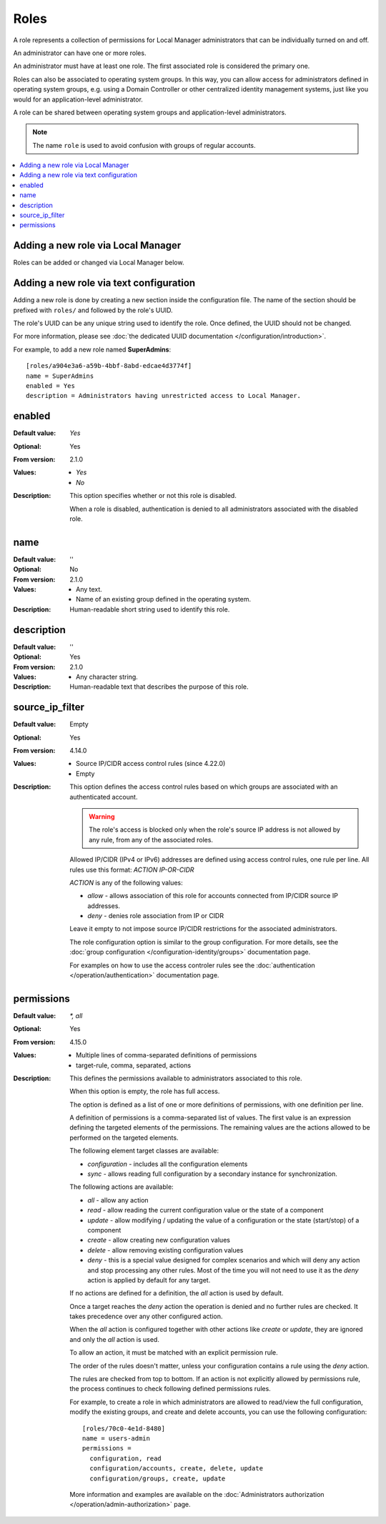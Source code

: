 Roles
=====

A role represents a collection of permissions for Local Manager
administrators that can be individually turned on and off.

An administrator can have one or more roles.

An administrator must have at least one role.
The first associated role is considered the primary one.

Roles can also be associated to operating system groups.
In this way, you can allow access for administrators defined in operating
system groups, e.g. using a Domain Controller or other centralized identity
management systems, just like you would for an application-level administrator.

A role can be shared between operating system groups and application-level
administrators.

..  note::
     The name ``role`` is used to avoid confusion with groups of regular
     accounts.

..  contents:: :local:


Adding a new role via Local Manager
-----------------------------------

Roles can be added or changed via Local Manager below.

..  image:: /_static/gallery/gallery-add-role.png


Adding a new role via text configuration
----------------------------------------

Adding a new role is done by creating a new section inside the configuration
file.
The name of the section should be prefixed with ``roles/`` and followed by the
role's UUID.

The role's UUID can be any unique string used to identify the role.
Once defined, the UUID should not be changed.

For more information, please see
:doc:`the dedicated UUID documentation </configuration/introduction>`.

For example, to add a new role named **SuperAdmins**::

    [roles/a904e3a6-a59b-4bbf-8abd-edcae4d3774f]
    name = SuperAdmins
    enabled = Yes
    description = Administrators having unrestricted access to Local Manager.


enabled
-------

:Default value: `Yes`
:Optional: Yes
:From version: 2.1.0
:Values: * `Yes`
         * `No`
:Description:
    This option specifies whether or not this role is disabled.

    When a role is disabled, authentication is denied to all
    administrators associated with the disabled role.


name
----

:Default value: ''
:Optional: No
:From version: 2.1.0
:Values: * Any text.
         * Name of an existing group defined in the operating system.
:Description:
    Human-readable short string used to identify this role.


description
-----------

:Default value: ''
:Optional: Yes
:From version: 2.1.0
:Values: * Any character string.
:Description:
    Human-readable text that describes the purpose of this role.


source_ip_filter
----------------

:Default value: Empty
:Optional: Yes
:From version: 4.14.0
:Values: * Source IP/CIDR access control rules (since 4.22.0)
         * Empty

:Description:
    This option defines the access control rules based on which groups are associated with an authenticated account.

    ..  warning::
        The role's access is blocked only when the role's source IP address is not allowed by any rule,
        from any of the associated roles.

    Allowed IP/CIDR (IPv4 or IPv6) addresses are defined using access control rules, one rule per line.
    All rules use this format: `ACTION IP-OR-CIDR`

    `ACTION` is any of the following values:

    * `allow` - allows association of this role for accounts connected from IP/CIDR source IP addresses.
    * `deny` - denies role association from IP or CIDR

    Leave it empty to not impose source IP/CIDR restrictions for the associated administrators.

    The role configuration option is similar to the group configuration.
    For more details, see the
    :doc:`group configuration </configuration-identity/groups>` documentation page.

    For examples on how to use the access controler rules see the
    :doc:`authentication </operation/authentication>` documentation page.


permissions
-----------

:Default value: `*, all`
:Optional: Yes
:From version: 4.15.0
:Values: * Multiple lines of comma-separated definitions of permissions
         * target-rule, comma, separated, actions
:Description:
    This defines the permissions available to administrators associated to
    this role.

    When this option is empty, the role has full access.

    The option is defined as a list of one or more definitions of permissions,
    with one definition per line.

    A definition of permissions is a comma-separated list of values.
    The first value is an expression defining the targeted elements of the
    permissions.
    The remaining values are the actions allowed to be performed on the
    targeted elements.

    The following element target classes are available:

    * `configuration` - includes all the configuration elements
    * `sync` - allows reading full configuration by a secondary instance
      for synchronization.

    The following actions are available:

    * `all` - allow any action
    * `read` - allow reading the current configuration value or the state of a
      component
    * `update` - allow modifying / updating the value of a configuration or
      the state (start/stop) of a component
    * `create` - allow creating new configuration values
    * `delete` - allow removing existing configuration values
    * `deny` - this is a special value designed for complex scenarios
      and which will deny any action and stop processing any other rules.
      Most of the time you will not need to use it as the `deny` action is
      applied by default for any target.

    If no actions are defined for a definition, the `all` action is used by
    default.

    Once a target reaches the `deny` action the operation is denied
    and no further rules are checked.
    It takes precedence over any other configured action.

    When the `all` action is configured together with other actions like
    `create` or `update`, they are ignored and only the `all` action is used.

    To allow an action, it must be matched with an explicit permission rule.

    The order of the rules doesn't matter,
    unless your configuration contains a rule using the `deny` action.

    The rules are checked from top to bottom.
    If an action is not explicitly allowed by permissions rule,
    the process continues to check following defined permissions rules.

    For example, to create a role in which administrators are
    allowed to read/view the full configuration,
    modify the existing groups,
    and create and delete accounts,
    you can use the following configuration::

        [roles/70c0-4e1d-8480]
        name = users-admin
        permissions =
          configuration, read
          configuration/accounts, create, delete, update
          configuration/groups, create, update

    More information and examples are available on the
    :doc:`Administrators authorization </operation/admin-authorization>` page.
